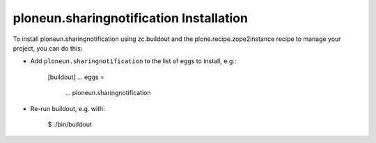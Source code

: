 ploneun.sharingnotification Installation
----------------------------------------

To install ploneun.sharingnotification using zc.buildout and the plone.recipe.zope2instance
recipe to manage your project, you can do this:

* Add ``ploneun.sharingnotification`` to the list of eggs to install, e.g.:

    [buildout]
    ...
    eggs =
        ...
        ploneun.sharingnotification

* Re-run buildout, e.g. with:

    $ ./bin/buildout

